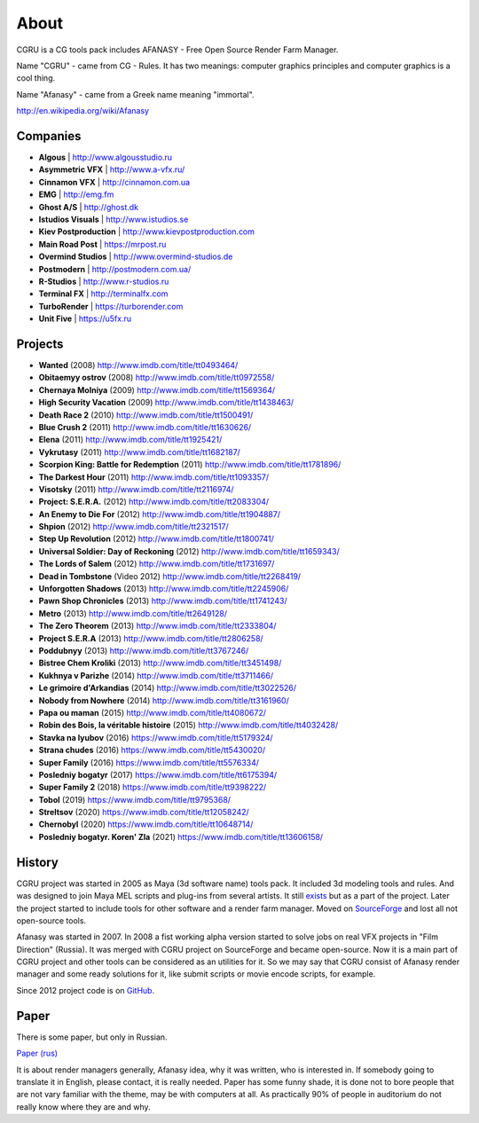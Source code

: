 =====
About
=====

CGRU is a CG tools pack includes AFANASY - Free Open Source Render Farm Manager.

Name "CGRU" - came from CG - Rules. It has two meanings: computer graphics principles and computer graphics is a cool thing.

Name "Afanasy" - came from a Greek name meaning "immortal".

http://en.wikipedia.org/wiki/Afanasy

Companies
=========

- **Algous** | http://www.algousstudio.ru
- **Asymmetric VFX** | http://www.a-vfx.ru/
- **Cinnamon VFX** | http://cinnamon.com.ua
- **EMG** | http://emg.fm
- **Ghost A/S** | http://ghost.dk
- **Istudios Visuals** | http://www.istudios.se
- **Kiev Postproduction** | http://www.kievpostproduction.com
- **Main Road Post** | https://mrpost.ru
- **Overmind Studios** | http://www.overmind-studios.de
- **Postmodern** | http://postmodern.com.ua/
- **R-Studios** | http://www.r-studios.ru
- **Terminal FX** | http://terminalfx.com
- **TurboRender** | https://turborender.com
- **Unit Five** | https://u5fx.ru


Projects
========

- **Wanted** (2008) http://www.imdb.com/title/tt0493464/
- **Obitaemyy ostrov** (2008) http://www.imdb.com/title/tt0972558/
- **Chernaya Molniya** (2009) http://www.imdb.com/title/tt1569364/
- **High Security Vacation** (2009) http://www.imdb.com/title/tt1438463/
- **Death Race 2** (2010) http://www.imdb.com/title/tt1500491/
- **Blue Crush 2** (2011) http://www.imdb.com/title/tt1630626/
- **Elena** (2011) http://www.imdb.com/title/tt1925421/
- **Vykrutasy** (2011) http://www.imdb.com/title/tt1682187/
- **Scorpion King: Battle for Redemption** (2011) http://www.imdb.com/title/tt1781896/
- **The Darkest Hour** (2011) http://www.imdb.com/title/tt1093357/
- **Visotsky** (2011) http://www.imdb.com/title/tt2116974/
- **Project: S.E.R.A.** (2012) http://www.imdb.com/title/tt2083304/
- **An Enemy to Die For** (2012) http://www.imdb.com/title/tt1904887/
- **Shpion** (2012) http://www.imdb.com/title/tt2321517/
- **Step Up Revolution** (2012) http://www.imdb.com/title/tt1800741/
- **Universal Soldier: Day of Reckoning** (2012) http://www.imdb.com/title/tt1659343/
- **The Lords of Salem** (2012) http://www.imdb.com/title/tt1731697/
- **Dead in Tombstone** (Video 2012) http://www.imdb.com/title/tt2268419/
- **Unforgotten Shadows** (2013) http://www.imdb.com/title/tt2245906/
- **Pawn Shop Chronicles** (2013) http://www.imdb.com/title/tt1741243/
- **Metro** (2013) http://www.imdb.com/title/tt2649128/
- **The Zero Theorem** (2013) http://www.imdb.com/title/tt2333804/
- **Project S.E.R.A** (2013) http://www.imdb.com/title/tt2806258/
- **Poddubnyy** (2013) http://www.imdb.com/title/tt3767246/
- **Bistree Chem Kroliki** (2013) http://www.imdb.com/title/tt3451498/
- **Kukhnya v Parizhe** (2014) http://www.imdb.com/title/tt3711466/
- **Le grimoire d'Arkandias** (2014) http://www.imdb.com/title/tt3022526/
- **Nobody from Nowhere** (2014) http://www.imdb.com/title/tt3161960/
- **Papa ou maman** (2015) http://www.imdb.com/title/tt4080672/
- **Robin des Bois, la véritable histoire** (2015) http://www.imdb.com/title/tt4032428/
- **Stavka na lyubov** (2016) https://www.imdb.com/title/tt5179324/
- **Strana chudes** (2016) https://www.imdb.com/title/tt5430020/
- **Super Family** (2016) https://www.imdb.com/title/tt5576334/
- **Posledniy bogatyr** (2017) https://www.imdb.com/title/tt6175394/
- **Super Family 2** (2018) https://www.imdb.com/title/tt9398222/
- **Tobol** (2019) https://www.imdb.com/title/tt9795368/
- **Streltsov** (2020) https://www.imdb.com/title/tt12058242/
- **Chernobyl** (2020) https://www.imdb.com/title/tt10648714/
- **Posledniy bogatyr. Koren' Zla** (2021) https://www.imdb.com/title/tt13606158/

History
=======

CGRU project was started in 2005 as Maya (3d software name) tools pack.
It included 3d modeling tools and rules. And was designed to join Maya MEL scripts and plug-ins from several artists.
It still `exists <https://cgru.info/maya/index.html>`_ but as a part of the project.
Later the project started to include tools for other software and a render farm manager.
Moved on `SourceForge <https://sourceforge.net/projects/cgru/>`_ and lost all not open-source tools.

Afanasy was started in 2007.
In 2008 a fist working alpha version started to solve jobs on real VFX projects in "Film Direction" (Russia).
It was merged with CGRU project on SourceForge and became open-source.
Now it is a main part of CGRU project and other tools can be considered as an utilities for it.
So we may say that CGRU consist of Afanasy render manager and some ready solutions for it,
like submit scripts or movie encode scripts, for example.

Since 2012 project code is on `GitHub <https://github.com/CGRU/cgru>`_.


Paper
=====

There is some paper, but only in Russian.

`Paper (rus) <https://cgru.info/paper_ru/index.html>`_

It is about render managers generally, Afanasy idea, why it was written, who is interested in.
If somebody going to translate it in English, please contact, it is really needed.
Paper has some funny shade, it is done not to bore people that are not vary familiar with the theme, may be with computers at all.
As practically 90% of people in auditorium do not really know where they are and why.

